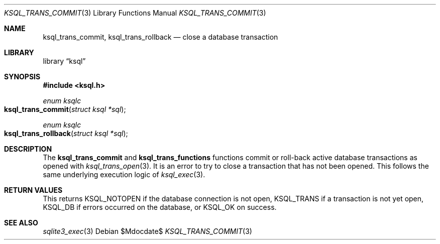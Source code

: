 .Dd $Mdocdate$
.Dt KSQL_TRANS_COMMIT 3
.Os
.Sh NAME
.Nm ksql_trans_commit ,
.Nm ksql_trans_rollback
.Nd close a database transaction
.Sh LIBRARY
.Lb ksql
.Sh SYNOPSIS
.In ksql.h
.Ft enum ksqlc
.Fo ksql_trans_commit
.Fa "struct ksql *sql"
.Fc
.Ft enum ksqlc
.Fo ksql_trans_rollback
.Fa "struct ksql *sql"
.Fc
.Sh DESCRIPTION
The
.Nm ksql_trans_commit
and
.Nm ksql_trans_functions
functions commit or roll-back active database transactions as opened with
.Xr ksql_trans_open 3 .
It is an error to try to close a transaction that has not been opened.
This follows the same underlying execution logic of
.Xr ksql_exec 3 .
.\" .Sh CONTEXT
.\" For section 9 functions only.
.\" .Sh IMPLEMENTATION NOTES
.\" Not used in OpenBSD.
.Sh RETURN VALUES
This returns
.Dv KSQL_NOTOPEN
if the database connection is not open,
.Dv KSQL_TRANS
if a transaction is not yet open,
.Dv KSQL_DB
if errors occurred on the database, or
.Dv KSQL_OK
on success.
.\" For sections 2, 3, and 9 function return values only.
.\" .Sh ENVIRONMENT
.\" For sections 1, 6, 7, and 8 only.
.\" .Sh FILES
.\" .Sh EXIT STATUS
.\" For sections 1, 6, and 8 only.
.\" .Sh EXAMPLES
.\" .Sh DIAGNOSTICS
.\" For sections 1, 4, 6, 7, 8, and 9 printf/stderr messages only.
.\" .Sh ERRORS
.\" For sections 2, 3, 4, and 9 errno settings only.
.Sh SEE ALSO
.Xr sqlite3_exec 3
.\" .Xr foobar 1
.\" .Sh STANDARDS
.\" .Sh HISTORY
.\" .Sh AUTHORS
.\" .Sh CAVEATS
.\" .Sh BUGS
.\" .Sh SECURITY CONSIDERATIONS
.\" Not used in OpenBSD.
